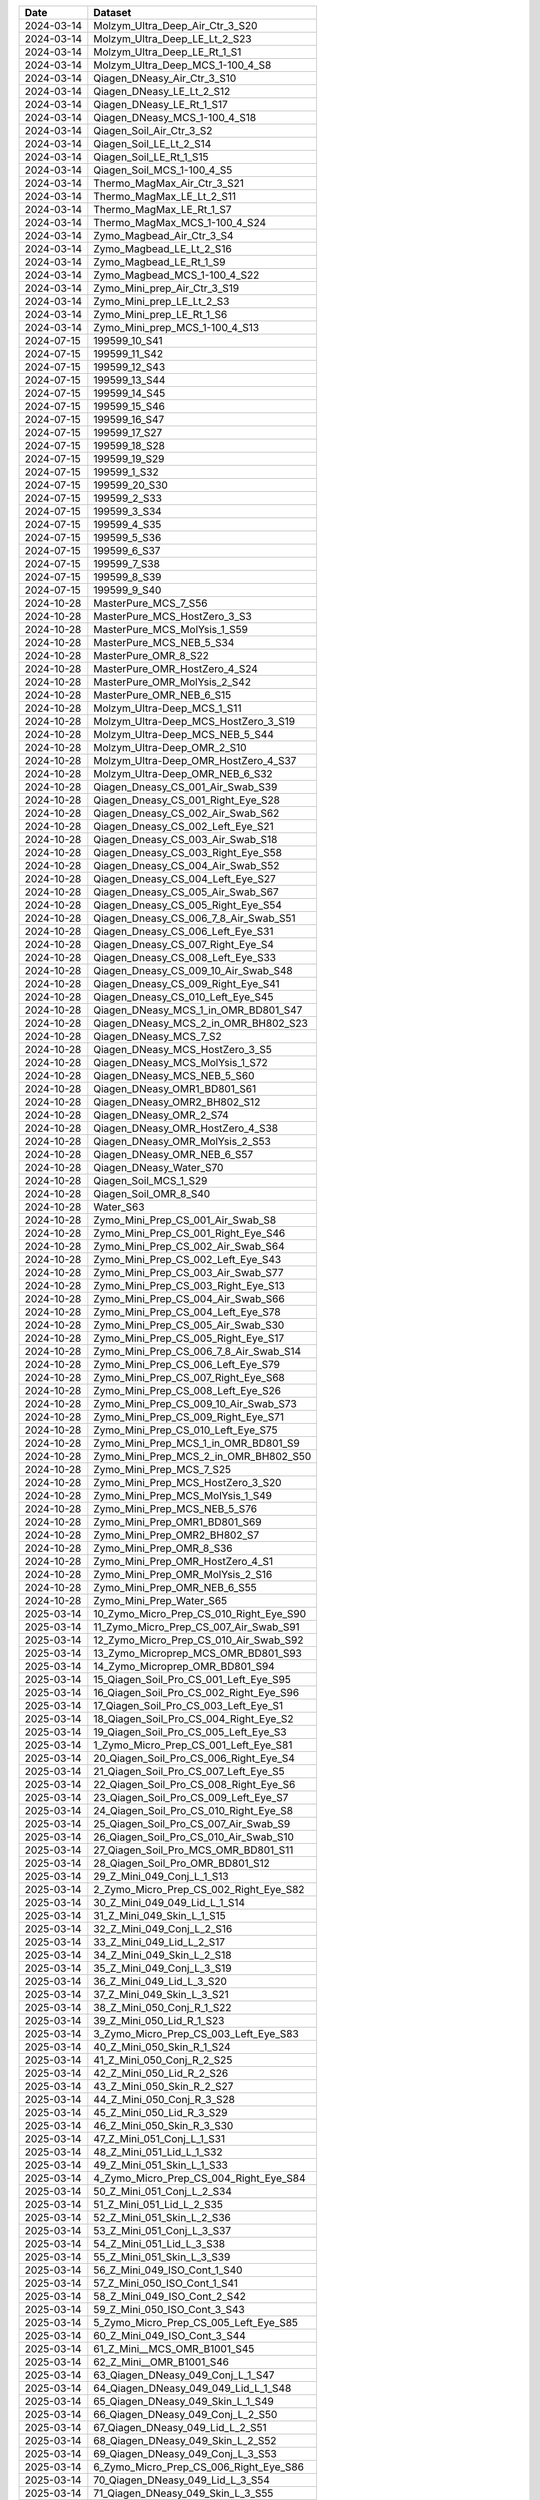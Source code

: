 .. csv-table::
    :header:    Date,Dataset

    2024-03-14,Molzym_Ultra_Deep_Air_Ctr_3_S20
    2024-03-14,Molzym_Ultra_Deep_LE_Lt_2_S23
    2024-03-14,Molzym_Ultra_Deep_LE_Rt_1_S1
    2024-03-14,Molzym_Ultra_Deep_MCS_1-100_4_S8
    2024-03-14,Qiagen_DNeasy_Air_Ctr_3_S10
    2024-03-14,Qiagen_DNeasy_LE_Lt_2_S12
    2024-03-14,Qiagen_DNeasy_LE_Rt_1_S17
    2024-03-14,Qiagen_DNeasy_MCS_1-100_4_S18
    2024-03-14,Qiagen_Soil_Air_Ctr_3_S2
    2024-03-14,Qiagen_Soil_LE_Lt_2_S14
    2024-03-14,Qiagen_Soil_LE_Rt_1_S15
    2024-03-14,Qiagen_Soil_MCS_1-100_4_S5
    2024-03-14,Thermo_MagMax_Air_Ctr_3_S21
    2024-03-14,Thermo_MagMax_LE_Lt_2_S11
    2024-03-14,Thermo_MagMax_LE_Rt_1_S7
    2024-03-14,Thermo_MagMax_MCS_1-100_4_S24
    2024-03-14,Zymo_Magbead_Air_Ctr_3_S4
    2024-03-14,Zymo_Magbead_LE_Lt_2_S16
    2024-03-14,Zymo_Magbead_LE_Rt_1_S9
    2024-03-14,Zymo_Magbead_MCS_1-100_4_S22
    2024-03-14,Zymo_Mini_prep_Air_Ctr_3_S19
    2024-03-14,Zymo_Mini_prep_LE_Lt_2_S3
    2024-03-14,Zymo_Mini_prep_LE_Rt_1_S6
    2024-03-14,Zymo_Mini_prep_MCS_1-100_4_S13
    2024-07-15,199599_10_S41
    2024-07-15,199599_11_S42
    2024-07-15,199599_12_S43
    2024-07-15,199599_13_S44
    2024-07-15,199599_14_S45
    2024-07-15,199599_15_S46
    2024-07-15,199599_16_S47
    2024-07-15,199599_17_S27
    2024-07-15,199599_18_S28
    2024-07-15,199599_19_S29
    2024-07-15,199599_1_S32
    2024-07-15,199599_20_S30
    2024-07-15,199599_2_S33
    2024-07-15,199599_3_S34
    2024-07-15,199599_4_S35
    2024-07-15,199599_5_S36
    2024-07-15,199599_6_S37
    2024-07-15,199599_7_S38
    2024-07-15,199599_8_S39
    2024-07-15,199599_9_S40
    2024-10-28,MasterPure_MCS_7_S56
    2024-10-28,MasterPure_MCS_HostZero_3_S3
    2024-10-28,MasterPure_MCS_MolYsis_1_S59
    2024-10-28,MasterPure_MCS_NEB_5_S34
    2024-10-28,MasterPure_OMR_8_S22
    2024-10-28,MasterPure_OMR_HostZero_4_S24
    2024-10-28,MasterPure_OMR_MolYsis_2_S42
    2024-10-28,MasterPure_OMR_NEB_6_S15
    2024-10-28,Molzym_Ultra-Deep_MCS_1_S11
    2024-10-28,Molzym_Ultra-Deep_MCS_HostZero_3_S19
    2024-10-28,Molzym_Ultra-Deep_MCS_NEB_5_S44
    2024-10-28,Molzym_Ultra-Deep_OMR_2_S10
    2024-10-28,Molzym_Ultra-Deep_OMR_HostZero_4_S37
    2024-10-28,Molzym_Ultra-Deep_OMR_NEB_6_S32
    2024-10-28,Qiagen_Dneasy_CS_001_Air_Swab_S39
    2024-10-28,Qiagen_Dneasy_CS_001_Right_Eye_S28
    2024-10-28,Qiagen_Dneasy_CS_002_Air_Swab_S62
    2024-10-28,Qiagen_Dneasy_CS_002_Left_Eye_S21
    2024-10-28,Qiagen_Dneasy_CS_003_Air_Swab_S18
    2024-10-28,Qiagen_Dneasy_CS_003_Right_Eye_S58
    2024-10-28,Qiagen_Dneasy_CS_004_Air_Swab_S52
    2024-10-28,Qiagen_Dneasy_CS_004_Left_Eye_S27
    2024-10-28,Qiagen_Dneasy_CS_005_Air_Swab_S67
    2024-10-28,Qiagen_Dneasy_CS_005_Right_Eye_S54
    2024-10-28,Qiagen_Dneasy_CS_006_7_8_Air_Swab_S51
    2024-10-28,Qiagen_Dneasy_CS_006_Left_Eye_S31
    2024-10-28,Qiagen_Dneasy_CS_007_Right_Eye_S4
    2024-10-28,Qiagen_Dneasy_CS_008_Left_Eye_S33
    2024-10-28,Qiagen_Dneasy_CS_009_10_Air_Swab_S48
    2024-10-28,Qiagen_Dneasy_CS_009_Right_Eye_S41
    2024-10-28,Qiagen_Dneasy_CS_010_Left_Eye_S45
    2024-10-28,Qiagen_DNeasy_MCS_1_in_OMR_BD801_S47
    2024-10-28,Qiagen_DNeasy_MCS_2_in_OMR_BH802_S23
    2024-10-28,Qiagen_DNeasy_MCS_7_S2
    2024-10-28,Qiagen_DNeasy_MCS_HostZero_3_S5
    2024-10-28,Qiagen_DNeasy_MCS_MolYsis_1_S72
    2024-10-28,Qiagen_DNeasy_MCS_NEB_5_S60
    2024-10-28,Qiagen_DNeasy_OMR1_BD801_S61
    2024-10-28,Qiagen_DNeasy_OMR2_BH802_S12
    2024-10-28,Qiagen_DNeasy_OMR_2_S74
    2024-10-28,Qiagen_DNeasy_OMR_HostZero_4_S38
    2024-10-28,Qiagen_DNeasy_OMR_MolYsis_2_S53
    2024-10-28,Qiagen_DNeasy_OMR_NEB_6_S57
    2024-10-28,Qiagen_DNeasy_Water_S70
    2024-10-28,Qiagen_Soil_MCS_1_S29
    2024-10-28,Qiagen_Soil_OMR_8_S40
    2024-10-28,Water_S63
    2024-10-28,Zymo_Mini_Prep_CS_001_Air_Swab_S8
    2024-10-28,Zymo_Mini_Prep_CS_001_Right_Eye_S46
    2024-10-28,Zymo_Mini_Prep_CS_002_Air_Swab_S64
    2024-10-28,Zymo_Mini_Prep_CS_002_Left_Eye_S43
    2024-10-28,Zymo_Mini_Prep_CS_003_Air_Swab_S77
    2024-10-28,Zymo_Mini_Prep_CS_003_Right_Eye_S13
    2024-10-28,Zymo_Mini_Prep_CS_004_Air_Swab_S66
    2024-10-28,Zymo_Mini_Prep_CS_004_Left_Eye_S78
    2024-10-28,Zymo_Mini_Prep_CS_005_Air_Swab_S30
    2024-10-28,Zymo_Mini_Prep_CS_005_Right_Eye_S17
    2024-10-28,Zymo_Mini_Prep_CS_006_7_8_Air_Swab_S14
    2024-10-28,Zymo_Mini_Prep_CS_006_Left_Eye_S79
    2024-10-28,Zymo_Mini_Prep_CS_007_Right_Eye_S68
    2024-10-28,Zymo_Mini_Prep_CS_008_Left_Eye_S26
    2024-10-28,Zymo_Mini_Prep_CS_009_10_Air_Swab_S73
    2024-10-28,Zymo_Mini_Prep_CS_009_Right_Eye_S71
    2024-10-28,Zymo_Mini_Prep_CS_010_Left_Eye_S75
    2024-10-28,Zymo_Mini_Prep_MCS_1_in_OMR_BD801_S9
    2024-10-28,Zymo_Mini_Prep_MCS_2_in_OMR_BH802_S50
    2024-10-28,Zymo_Mini_Prep_MCS_7_S25
    2024-10-28,Zymo_Mini_Prep_MCS_HostZero_3_S20
    2024-10-28,Zymo_Mini_Prep_MCS_MolYsis_1_S49
    2024-10-28,Zymo_Mini_Prep_MCS_NEB_5_S76
    2024-10-28,Zymo_Mini_Prep_OMR1_BD801_S69
    2024-10-28,Zymo_Mini_Prep_OMR2_BH802_S7
    2024-10-28,Zymo_Mini_Prep_OMR_8_S36
    2024-10-28,Zymo_Mini_Prep_OMR_HostZero_4_S1
    2024-10-28,Zymo_Mini_Prep_OMR_MolYsis_2_S16
    2024-10-28,Zymo_Mini_Prep_OMR_NEB_6_S55
    2024-10-28,Zymo_Mini_Prep_Water_S65
    2025-03-14,10_Zymo_Micro_Prep_CS_010_Right_Eye_S90
    2025-03-14,11_Zymo_Micro_Prep_CS_007_Air_Swab_S91
    2025-03-14,12_Zymo_Micro_Prep_CS_010_Air_Swab_S92
    2025-03-14,13_Zymo_Microprep_MCS_OMR_BD801_S93
    2025-03-14,14_Zymo_Microprep_OMR_BD801_S94
    2025-03-14,15_Qiagen_Soil_Pro_CS_001_Left_Eye_S95
    2025-03-14,16_Qiagen_Soil_Pro_CS_002_Right_Eye_S96
    2025-03-14,17_Qiagen_Soil_Pro_CS_003_Left_Eye_S1
    2025-03-14,18_Qiagen_Soil_Pro_CS_004_Right_Eye_S2
    2025-03-14,19_Qiagen_Soil_Pro_CS_005_Left_Eye_S3
    2025-03-14,1_Zymo_Micro_Prep_CS_001_Left_Eye_S81
    2025-03-14,20_Qiagen_Soil_Pro_CS_006_Right_Eye_S4
    2025-03-14,21_Qiagen_Soil_Pro_CS_007_Left_Eye_S5
    2025-03-14,22_Qiagen_Soil_Pro_CS_008_Right_Eye_S6
    2025-03-14,23_Qiagen_Soil_Pro_CS_009_Left_Eye_S7
    2025-03-14,24_Qiagen_Soil_Pro_CS_010_Right_Eye_S8
    2025-03-14,25_Qiagen_Soil_Pro_CS_007_Air_Swab_S9
    2025-03-14,26_Qiagen_Soil_Pro_CS_010_Air_Swab_S10
    2025-03-14,27_Qiagen_Soil_Pro_MCS_OMR_BD801_S11
    2025-03-14,28_Qiagen_Soil_Pro_OMR_BD801_S12
    2025-03-14,29_Z_Mini_049_Conj_L_1_S13
    2025-03-14,2_Zymo_Micro_Prep_CS_002_Right_Eye_S82
    2025-03-14,30_Z_Mini_049_049_Lid_L_1_S14
    2025-03-14,31_Z_Mini_049_Skin_L_1_S15
    2025-03-14,32_Z_Mini_049_Conj_L_2_S16
    2025-03-14,33_Z_Mini_049_Lid_L_2_S17
    2025-03-14,34_Z_Mini_049_Skin_L_2_S18
    2025-03-14,35_Z_Mini_049_Conj_L_3_S19
    2025-03-14,36_Z_Mini_049_Lid_L_3_S20
    2025-03-14,37_Z_Mini_049_Skin_L_3_S21
    2025-03-14,38_Z_Mini_050_Conj_R_1_S22
    2025-03-14,39_Z_Mini_050_Lid_R_1_S23
    2025-03-14,3_Zymo_Micro_Prep_CS_003_Left_Eye_S83
    2025-03-14,40_Z_Mini_050_Skin_R_1_S24
    2025-03-14,41_Z_Mini_050_Conj_R_2_S25
    2025-03-14,42_Z_Mini_050_Lid_R_2_S26
    2025-03-14,43_Z_Mini_050_Skin_R_2_S27
    2025-03-14,44_Z_Mini_050_Conj_R_3_S28
    2025-03-14,45_Z_Mini_050_Lid_R_3_S29
    2025-03-14,46_Z_Mini_050_Skin_R_3_S30
    2025-03-14,47_Z_Mini_051_Conj_L_1_S31
    2025-03-14,48_Z_Mini_051_Lid_L_1_S32
    2025-03-14,49_Z_Mini_051_Skin_L_1_S33
    2025-03-14,4_Zymo_Micro_Prep_CS_004_Right_Eye_S84
    2025-03-14,50_Z_Mini_051_Conj_L_2_S34
    2025-03-14,51_Z_Mini_051_Lid_L_2_S35
    2025-03-14,52_Z_Mini_051_Skin_L_2_S36
    2025-03-14,53_Z_Mini_051_Conj_L_3_S37
    2025-03-14,54_Z_Mini_051_Lid_L_3_S38
    2025-03-14,55_Z_Mini_051_Skin_L_3_S39
    2025-03-14,56_Z_Mini_049_ISO_Cont_1_S40
    2025-03-14,57_Z_Mini_050_ISO_Cont_1_S41
    2025-03-14,58_Z_Mini_049_ISO_Cont_2_S42
    2025-03-14,59_Z_Mini_050_ISO_Cont_3_S43
    2025-03-14,5_Zymo_Micro_Prep_CS_005_Left_Eye_S85
    2025-03-14,60_Z_Mini_049_ISO_Cont_3_S44
    2025-03-14,61_Z_Mini__MCS_OMR_B1001_S45
    2025-03-14,62_Z_Mini__OMR_B1001_S46
    2025-03-14,63_Qiagen_DNeasy_049_Conj_L_1_S47
    2025-03-14,64_Qiagen_DNeasy_049_049_Lid_L_1_S48
    2025-03-14,65_Qiagen_DNeasy_049_Skin_L_1_S49
    2025-03-14,66_Qiagen_DNeasy_049_Conj_L_2_S50
    2025-03-14,67_Qiagen_DNeasy_049_Lid_L_2_S51
    2025-03-14,68_Qiagen_DNeasy_049_Skin_L_2_S52
    2025-03-14,69_Qiagen_DNeasy_049_Conj_L_3_S53
    2025-03-14,6_Zymo_Micro_Prep_CS_006_Right_Eye_S86
    2025-03-14,70_Qiagen_DNeasy_049_Lid_L_3_S54
    2025-03-14,71_Qiagen_DNeasy_049_Skin_L_3_S55
    2025-03-14,72_Qiagen_DNeasy_050_Conj_R_1_S56
    2025-03-14,73_Qiagen_DNeasy_050_Lid_R_1_S57
    2025-03-14,74_Qiagen_DNeasy_050_Skin_R_1_S58
    2025-03-14,75_Qiagen_DNeasy_050_Conj_R_2_S59
    2025-03-14,76_Qiagen_DNeasy_050_Lid_R_2_S60
    2025-03-14,77_Qiagen_DNeasy_050_Skin_R_2_S61
    2025-03-14,78_Qiagen_DNeasy_050_Conj_R_3_S62
    2025-03-14,79_Qiagen_DNeasy_050_Lid_R_3_S63
    2025-03-14,7_Zymo_Micro_Prep_CS_007_Left_Eye_S87
    2025-03-14,80_Qiagen_DNeasy_050_Skin_R_3_S64
    2025-03-14,81_Qiagen_DNeasy_051_Conj_L_1_S65
    2025-03-14,82_Qiagen_DNeasy_051_Lid_L_1_S66
    2025-03-14,83_Qiagen_DNeasy_051_Skin_L_1_S67
    2025-03-14,84_Qiagen_DNeasy_051_Conj_L_2_S68
    2025-03-14,85_Qiagen_DNeasy_051_Lid_L_2_S69
    2025-03-14,86_Qiagen_DNeasy_051_Skin_L_2_S70
    2025-03-14,87_Qiagen_DNeasy_051_Conj_L_3_S71
    2025-03-14,88_Qiagen_DNeasy_051_Lid_L_3_S72
    2025-03-14,89_Qiagen_DNeasy_051_Skin_L_3_S73
    2025-03-14,8_Zymo_Micro_Prep_CS_008_Right_Eye_S88
    2025-03-14,90_Qiagen_DNeasy_049_ISO_Cont_1_S74
    2025-03-14,91_Qiagen_DNeasy_050_ISO_Cont_1_S75
    2025-03-14,92_Qiagen_DNeasy_049_ISO_Cont_2_S76
    2025-03-14,93_Qiagen_DNeasy_050_ISO_Cont_3_S77
    2025-03-14,94_Qiagen_DNeasy_049_ISO_Cont_3_S78
    2025-03-14,95_Qiagen_DNeasy_MCS_OMR_B1001_S79
    2025-03-14,96_Qiagen_DNeasy_OMR_B1001_S80
    2025-03-14,9_Zymo_Micro_Prep_CS_009_Left_Eye_S89
